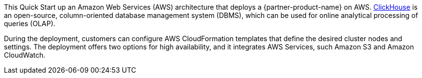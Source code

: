 // Replace the content in <>
// Briefly describe the software. Use consistent and clear branding. 
// Include the benefits of using the software on AWS, and provide details on usage scenarios.

This Quick Start up an Amazon Web Services (AWS) architecture that deploys a {partner-product-name} on AWS. https://clickhouse.tech/[ClickHouse^] is an open-source, column-oriented database management system (DBMS), which can be used for online analytical processing of queries (OLAP).

During the deployment, customers can configure AWS CloudFormation templates that define the desired cluster nodes and settings. The deployment offers two options for high availability, and it integrates AWS Services, such Amazon S3 and Amazon CloudWatch.

